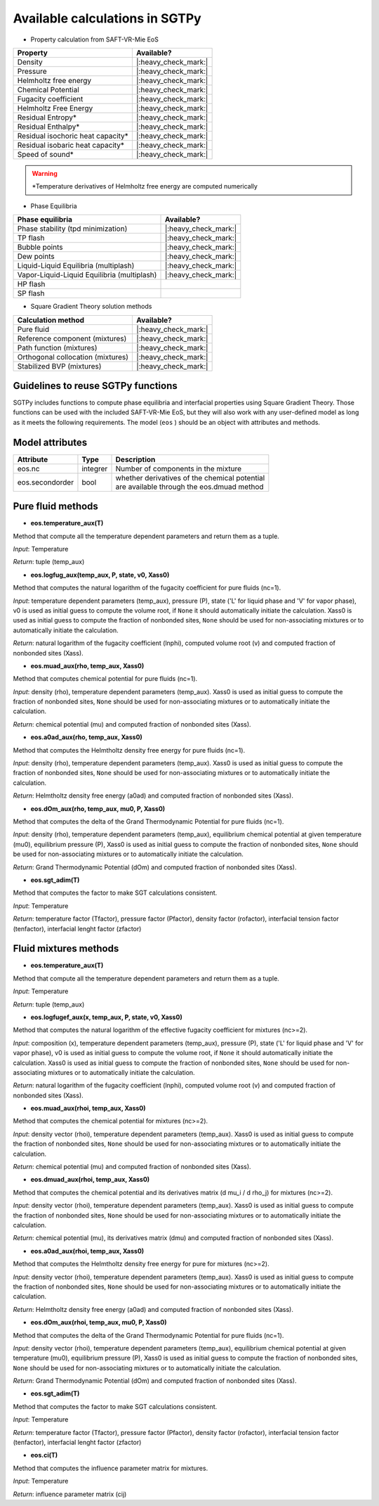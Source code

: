 Available calculations in SGTPy
-------------------------------

- Property calculation from SAFT-VR-Mie EoS

==================================  ====================
Property                            Available?
==================================  ====================
Density                             |:heavy_check_mark:|
Pressure                            |:heavy_check_mark:|
Helmholtz free energy               |:heavy_check_mark:|
Chemical Potential                  |:heavy_check_mark:|
Fugacity coefficient                |:heavy_check_mark:|
Helmholtz Free Energy               |:heavy_check_mark:|
Residual Entropy*                   |:heavy_check_mark:|
Residual Enthalpy*                  |:heavy_check_mark:|
Residual isochoric heat capacity*   |:heavy_check_mark:|
Residual isobaric heat capacity*    |:heavy_check_mark:|
Speed of sound*                     |:heavy_check_mark:|
==================================  ====================


.. warning:: *Temperature derivatives of Helmholtz free energy are computed numerically



- Phase Equilibria

============================================   ==================
Phase equilibria                               Available?
============================================   ==================
Phase stability (tpd minimization)             |:heavy_check_mark:|
TP flash                                       |:heavy_check_mark:|
Bubble points                                  |:heavy_check_mark:|
Dew points                                     |:heavy_check_mark:|
Liquid-Liquid Equilibria (multiplash)          |:heavy_check_mark:|
Vapor-Liquid-Liquid Equilibria (multiplash)    |:heavy_check_mark:|
HP flash
SP flash
============================================   ==================

- Square Gradient Theory solution methods

============================================   ====================
 Calculation method                            Available?
============================================   ====================
Pure fluid                                     |:heavy_check_mark:|
Reference component (mixtures)                 |:heavy_check_mark:|
Path function (mixtures)                       |:heavy_check_mark:|
Orthogonal collocation (mixtures)              |:heavy_check_mark:|
Stabilized BVP (mixtures)                      |:heavy_check_mark:|
============================================   ====================



Guidelines to reuse SGTPy functions
===================================

SGTPy includes functions to compute phase equilibria and interfacial properties using Square Gradient Theory.
Those functions can be used with the included SAFT-VR-Mie EoS, but they will also work with any user-defined model as long as it
meets the following requirements. The model (``eos`` ) should be an object with attributes and methods.



Model attributes
================


==================   ===========   =============================================
Attribute             Type         Description
==================   ===========   =============================================
eos.nc                integrer     Number of components in the mixture
eos.secondorder       bool         | whether derivatives of the chemical potential
                                   | are available through the eos.dmuad method
==================   ===========   =============================================


Pure fluid methods
==================



- **eos.temperature_aux(T)**

Method that compute all the temperature dependent parameters and return them as a tuple.


*Input*: Temperature

*Return*: tuple (temp_aux)


- **eos.logfug_aux(temp_aux, P, state, v0, Xass0)**

Method that computes the natural logarithm of the fugacity coefficient for pure fluids (nc=1).


*Input*: temperature dependent parameters (temp_aux), pressure (P), state ('L' for liquid phase and 'V' for vapor phase), v0 is used as initial guess to compute the volume root, if ``None`` it should automatically initiate the calculation. Xass0 is used as initial guess to compute the fraction of nonbonded sites, ``None`` should be used for non-associating mixtures or to automatically initiate the calculation.

*Return*:  natural logarithm of the fugacity coefficient (lnphi), computed volume root (v) and computed fraction of nonbonded sites (Xass).

- **eos.muad_aux(rho, temp_aux, Xass0)**

Method that computes chemical potential for pure fluids  (nc=1).

*Input*: density (rho), temperature dependent parameters (temp_aux). Xass0 is used as initial guess to compute the fraction of nonbonded sites, ``None`` should be used for non-associating mixtures or to automatically initiate the calculation.

*Return*: chemical potential (mu) and computed fraction of nonbonded sites (Xass).

- **eos.a0ad_aux(rho, temp_aux, Xass0)**

Method that computes the Helmtholtz density free energy for pure fluids (nc=1).

*Input*: density (rho), temperature dependent parameters (temp_aux). Xass0 is used as initial guess to compute the fraction of nonbonded sites, ``None`` should be used for non-associating mixtures or to automatically initiate the calculation.

*Return*: Helmtholtz density free energy (a0ad) and computed fraction of nonbonded sites (Xass).


- **eos.dOm_aux(rho, temp_aux, mu0, P, Xass0)**

Method that computes the delta of the Grand Thermodynamic Potential for pure fluids (nc=1).

*Input*: density (rho), temperature dependent parameters (temp_aux), equilibrium chemical potential at given temperature (mu0), equilibrium pressure (P), Xass0 is used as initial guess to compute the fraction of nonbonded sites, ``None`` should be used for non-associating mixtures or to automatically initiate the calculation.

*Return*: Grand Thermodynamic Potential (dOm) and computed fraction of nonbonded sites (Xass).

- **eos.sgt_adim(T)**

Method that computes the factor to make SGT calculations consistent.

*Input*: Temperature

*Return*: temperature factor (Tfactor), pressure factor (Pfactor), density factor (rofactor), interfacial tension factor (tenfactor), interfacial lenght factor (zfactor)




Fluid mixtures methods
======================

- **eos.temperature_aux(T)**

Method that compute all the temperature dependent parameters and return them as a tuple.

*Input*: Temperature

*Return*: tuple (temp_aux)


- **eos.logfugef_aux(x, temp_aux, P, state, v0, Xass0)**

Method that computes the natural logarithm of the effective fugacity coefficient for mixtures (nc>=2).

*Input*: composition (x), temperature dependent parameters (temp_aux), pressure (P), state ('L' for liquid phase and 'V' for vapor phase), v0 is used as initial guess to compute the volume root, if ``None`` it should automatically initiate the calculation. Xass0 is used as initial guess to compute the fraction of nonbonded sites, ``None`` should be used for non-associating mixtures or to automatically initiate the calculation.

*Return*:  natural logarithm of the fugacity coefficient (lnphi), computed volume root (v) and computed fraction of nonbonded sites (Xass).


- **eos.muad_aux(rhoi, temp_aux, Xass0)**

Method that computes the chemical potential for mixtures (nc>=2).

*Input*: density vector (rhoi), temperature dependent parameters (temp_aux). Xass0 is used as initial guess to compute the fraction of nonbonded sites, ``None`` should be used for non-associating mixtures or to automatically initiate the calculation.

*Return*:  chemical potential (mu) and computed fraction of nonbonded sites (Xass).

- **eos.dmuad_aux(rhoi, temp_aux, Xass0)**

Method that computes the chemical potential and its derivatives matrix (d mu_i / d rho_j) for mixtures (nc>=2).

*Input*: density vector (rhoi), temperature dependent parameters (temp_aux). Xass0 is used as initial guess to compute the fraction of nonbonded sites, ``None`` should be used for non-associating mixtures or to automatically initiate the calculation.

*Return*:  chemical potential (mu), its derivatives matrix (dmu) and computed fraction of nonbonded sites (Xass).

- **eos.a0ad_aux(rhoi, temp_aux, Xass0)**

Method that computes the Helmtholtz density free energy for pure for mixtures (nc>=2).

*Input*: density vector (rhoi), temperature dependent parameters (temp_aux). Xass0 is used as initial guess to compute the fraction of nonbonded sites, ``None`` should be used for non-associating mixtures or to automatically initiate the calculation.

*Return*: Helmtholtz density free energy (a0ad) and computed fraction of nonbonded sites (Xass).


- **eos.dOm_aux(rhoi, temp_aux, mu0, P, Xass0)**

Method that computes the delta of the Grand Thermodynamic Potential for pure fluids (nc=1).

*Input*: density vector (rhoi), temperature dependent parameters (temp_aux), equilibrium chemical potential at given temperature (mu0), equilibrium pressure (P), Xass0 is used as initial guess to compute the fraction of nonbonded sites, ``None`` should be used for non-associating mixtures or to automatically initiate the calculation.

*Return*: Grand Thermodynamic Potential (dOm) and computed fraction of nonbonded sites (Xass).

- **eos.sgt_adim(T)**

Method that computes the factor to make SGT calculations consistent.

*Input*: Temperature

*Return*: temperature factor (Tfactor), pressure factor (Pfactor), density factor (rofactor), interfacial tension factor (tenfactor), interfacial lenght factor (zfactor)

- **eos.ci(T)**

Method that computes the influence parameter matrix for mixtures.

*Input*: Temperature

*Return*: influence parameter matrix (cij)
